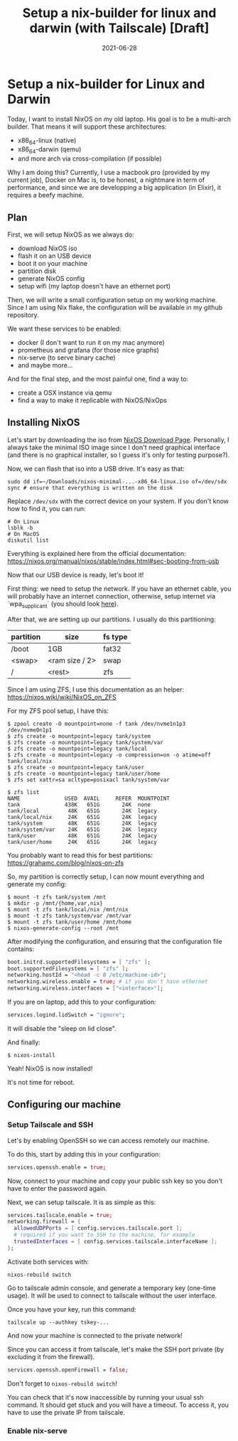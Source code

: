 #+TITLE: Setup a nix-builder for linux and darwin (with Tailscale) [Draft]
#+DATE: 2021-06-28

#+HUGO_BASE_DIR: ../
#+HUGO_SECTION: blog
#+HUGO_TAGS: nix nixos darwin
#+HUGO_DRAFT: true

* Setup a nix-builder for Linux and Darwin

Today, I want to install NixOS on my old laptop. His goal is to be a multi-arch builder. That means it will support these architectures:
- x86_64-linux (native)
- x86_64-darwin (qemu)
- and more arch via cross-compilation (if possible)

Why I am doing this? Currently, I use a macbook pro (provided by my current job), Docker on Mac is, to be honest,
a nightmare in term of performance, and since we are developping a big application (in Elixir), it requires a beefy machine.

** Plan

First, we will setup NixOS as we always do:
- download NixOS iso
- flash it on an USB device
- boot it on your machine
- partition disk
- generate NixOS config
- setup wifi (my laptop doesn't have an ethernet port)

#+begin_comment
TODO: I don't like how this is phrased.
#+end_comment

Then, we will write a small configuration setup on my working machine. Since I am using Nix flake, the configuration will be available
in my github repository.

We want these services to be enabled:
- docker (I don't want to run it on my mac anymore)
- prometheus and grafana (for those nice graphs)
- nix-serve (to serve binary cache)
- and maybe more...

And for the final step, and the most painful one, find a way to:
- create a OSX instance via qemu
- find a way to make it replicable with NixOS/NixOps

** Installing NixOS

Let's start by downloading the iso from [[https://nixos.org/download.html][NixOS Download Page]]. Personally, I always take the minimal ISO image since I don't need graphical
interface (and there is no graphical installer, so I guess it's only for testing purpose?).

Now, we can flash that iso into a USB drive. It's easy as that:

#+begin_src shell
sudo dd if=~/Downloads/nixos-minimal-...-x86_64-linux.iso of=/dev/sdx
sync # ensure that everything is written on the disk
#+end_src

Replace ~/dev/sdx~ with the correct device on your system. If you don't know how to find it, you can run:

#+begin_src shell
# On Linux
lsblk -b
# On MacOS
diskutil list
#+end_src

Everything is explained here from the official documentation: https://nixos.org/manual/nixos/stable/index.html#sec-booting-from-usb

Now that our USB device is ready, let's boot it!

First thing: we need to setup the network. If you have an ethernet cable, you will probably have an internet connection, otherwise, setup internet via `wpa_supplicant` (you should look [[https://nixos.org/manual/nixos/stable/index.html#sec-installation-booting-networking][here]]).

After that, we are setting up our partitions.
I usually do this partitioning:

| partition | size           | fs type |
|-----------+----------------+---------|
| /boot     | 1GB            | fat32   |
| <swap>    | <ram size / 2> | swap    |
| /         | <rest>         | zfs     |

Since I am using ZFS, I use this documentation as an helper: https://nixos.wiki/wiki/NixOS_on_ZFS

For my ZFS pool setup, I have this:

#+begin_src shell
$ zpool create -O mountpoint=none -f tank /dev/nvme1n1p3 /dev/nvme0n1p1
$ zfs create -o mountpoint=legacy tank/system
$ zfs create -o mountpoint=legacy tank/system/var
$ zfs create -o mountpoint=legacy tank/local
$ zfs create -o mountpoint=legacy -o compression=on -o atime=off tank/local/nix
$ zfs create -o mountpoint=legacy tank/user
$ zfs create -o mountpoint=legacy tank/user/home
$ zfs set xattr=sa acltype=posixacl tank/system/var

$ zfs list
NAME              USED  AVAIL     REFER  MOUNTPOINT
tank              438K   651G       24K  none
tank/local         48K   651G       24K  legacy
tank/local/nix     24K   651G       24K  legacy
tank/system        48K   651G       24K  legacy
tank/system/var    24K   651G       24K  legacy
tank/user          48K   651G       24K  legacy
tank/user/home     24K   651G       24K  legacy
#+end_src

You probably want to read this for best partitions: https://grahamc.com/blog/nixos-on-zfs

So, my partition is correctly setup, I can now mount everything and generate my config:

#+begin_src shell
$ mount -t zfs tank/system /mnt
$ mkdir -p /mnt/{home,var,nix}
$ mount -t zfs tank/local/nix /mnt/nix
$ mount -t zfs tank/system/var /mnt/var
$ mount -t zfs tank/user/home /mnt/home
$ nixos-generate-config --root /mnt
#+end_src

After modifying the configuration, and ensuring that the configuration file contains:

#+begin_src nix
  boot.initrd.supportedFilesystems = [ "zfs" ];
  boot.supportedFilesystems = [ "zfs" ];
  networking.hostId = "<head -c 8 /etc/machine-id>";
  networking.wireless.enable = true; # if you don't have ethernet
  networking.wireless.interfaces = ["<interface>"];
#+end_src


If you are on laptop, add this to your configuration:

#+begin_src nix
services.logind.lidSwitch = "ignore";
#+end_src

It will disable the "sleep on lid close".

And finally:

#+begin_src shell
$ nixos-install
#+end_src

Yeah! NixOS is now installed!

It's not time for reboot.

** Configuring our machine
*** Setup Tailscale and SSH
Let's by enabling OpenSSH so we can access remotely our machine.

To do this, start by adding this in your configuration:

#+begin_src nix
services.openssh.enable = true;
#+end_src

Now, connect to your machine and copy your public ssh key so you don't have to enter the password again.

Next, we can setup tailscale. It is as simple as this:

#+begin_src nix
services.tailscale.enable = true;
networking.firewall = {
  allowedUDPPorts = [ config.services.tailscale.port ];
  # required if you want to SSH to the machine, for example
  trustedInterfaces = [ config.services.tailscale.interfaceName ];
};
#+end_src

Activate both services with:

#+begin_src shell
nixos-rebuild switch
#+end_src

Go to tailscale admin console, and generate a temporary key (one-time usage).
It will be used to connect to tailscale without the user interface.

Once you have your key, run this command:

#+begin_src shell
tailscale up --authkey tskey-...
#+end_src

And now your machine is connected to the private network!

Since you can access it from tailscale, let's make the SSH port private (by excluding it from the firewall).

#+begin_src nix
services.openssh.openFirewall = false;
#+end_src

Don't forget to ~nixos-rebuild switch~!

You can check that it's now inaccessible by running your usual ssh command. It should get stuck and you will have a timeout.
To access it, you have to use the private IP from tailscale.

*** Enable nix-serve
